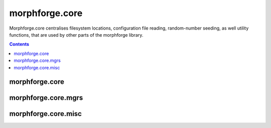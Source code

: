 morphforge.core
---------------
Morphforge.core centralises filesystem locations, configuration file reading, random-number seeding, 
as well utility functions, that are used by other parts of the morphforge library.

.. contents::
   


morphforge.core
===============

.. autosummary::
   
    morphforge.core.mfrandom.MFRandom
    morphforge.core.objectnumberer.ObjectLabeller
    morphforge.core.plugindict.PluginDict



morphforge.core.mgrs
=====================

.. autosummary::

    morphforge.core.mgrs.rcmgr.RCMgr
    morphforge.core.mgrs.locmgr.LocMgr
    morphforge.core.mgrs.settingsmgr.SettingsMgr
    morphforge.core.mgrs.logmgr.LogMgr


morphforge.core.misc
====================

.. autosummary::

    morphforge.core.mgrs.misc.FileIO
    morphforge.core.mgrs.misc.SeqUtils
    morphforge.core.mgrs.misc.StrUtils
    morphforge.core.mgrs.misc.check_cstyle_varname
    morphforge.core.mgrs.misc.find_files_recursively
    morphforge.core.mgrs.misc.is_float
    morphforge.core.mgrs.misc.is_int
    morphforge.core.mgrs.misc.is_iterable
    morphforge.core.mgrs.misc.merge_dictionaries


